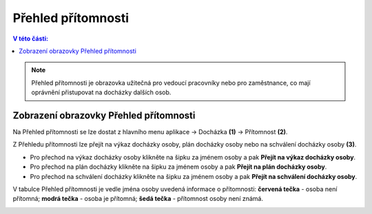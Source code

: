 
Přehled přítomnosti
======================

.. contents:: V této části:
  :local:
  :depth: 2
  
.. note:: Přehled přítomnosti je obrazovka užitečná pro vedoucí pracovníky nebo pro zaměstnance, co mají oprávnění přistupovat na docházky dalších osob.

Zobrazení obrazovky Přehled přítomnosti
^^^^^^^^^^^^^^^^^^^^^^^^^^^^^^^^^^^^^^^^^^^

.. image:: /Img/Pritomnost1.PNG

Na Přehled přítomnosti se lze dostat z hlavního menu aplikace -> Docházka **(1)** -> Přítomnost **(2)**.

.. image:: /Img/Pritomnost2.PNG

Z Přehledu přítomnosti lze přejít na výkaz docházky osoby, plán docházky osoby nebo na schválení docházky osoby **(3)**.

- Pro přechod na výkaz docházky osoby klikněte na šipku za jménem osoby a pak **Přejít na výkaz docházky osoby**.

- Pro přechod na plán docházky klikněte na šipku za jménem osoby a pak **Přejít na plán docházky osoby**. 

- Pro přechod na schválení docházky klikněte na šipku za jménem osoby a pak **Přejít na schválení docházky osoby**.

V tabulce Přehled přítomnosti je vedle jména osoby uvedená informace o přítomnosti: **červená tečka** - osoba není přítomná; **modrá tečka** - osoba je přítomná; **šedá tečka** - přítomnost osoby není známá.

.. image:: /Img/Pritomnost3.PNG
